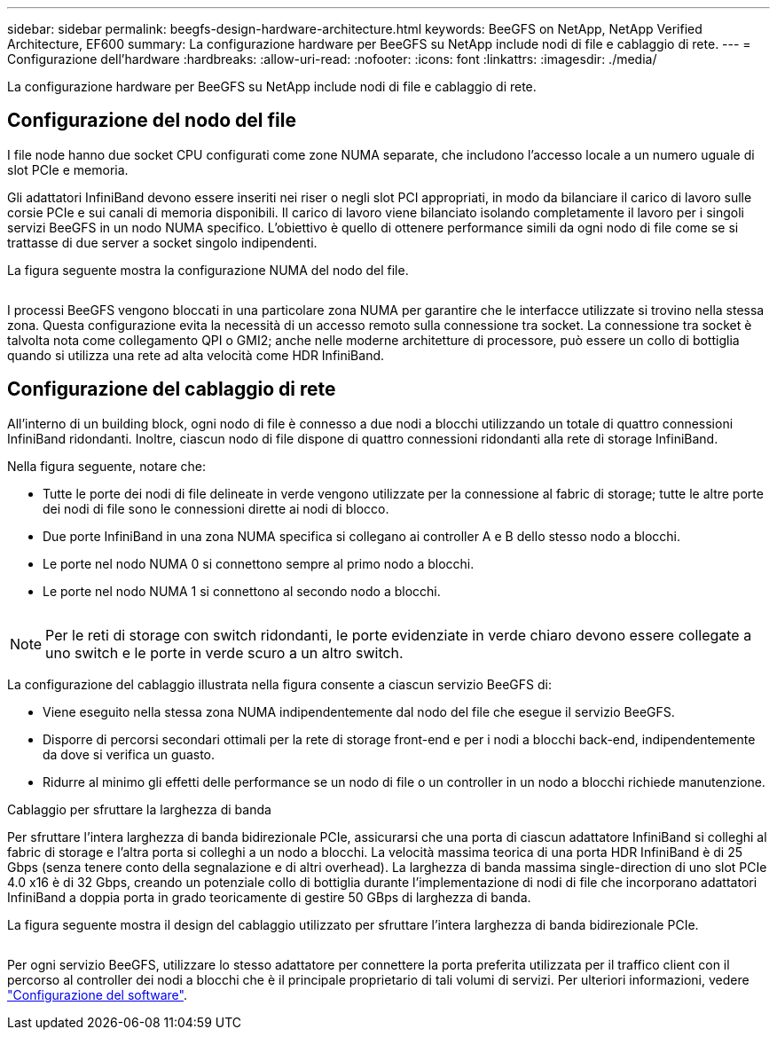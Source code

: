 ---
sidebar: sidebar 
permalink: beegfs-design-hardware-architecture.html 
keywords: BeeGFS on NetApp, NetApp Verified Architecture, EF600 
summary: La configurazione hardware per BeeGFS su NetApp include nodi di file e cablaggio di rete. 
---
= Configurazione dell'hardware
:hardbreaks:
:allow-uri-read: 
:nofooter: 
:icons: font
:linkattrs: 
:imagesdir: ./media/


[role="lead"]
La configurazione hardware per BeeGFS su NetApp include nodi di file e cablaggio di rete.



== Configurazione del nodo del file

I file node hanno due socket CPU configurati come zone NUMA separate, che includono l'accesso locale a un numero uguale di slot PCIe e memoria.

Gli adattatori InfiniBand devono essere inseriti nei riser o negli slot PCI appropriati, in modo da bilanciare il carico di lavoro sulle corsie PCIe e sui canali di memoria disponibili. Il carico di lavoro viene bilanciato isolando completamente il lavoro per i singoli servizi BeeGFS in un nodo NUMA specifico. L'obiettivo è quello di ottenere performance simili da ogni nodo di file come se si trattasse di due server a socket singolo indipendenti.

La figura seguente mostra la configurazione NUMA del nodo del file.

image:../media/beegfs-design-image5-small.png[""]

I processi BeeGFS vengono bloccati in una particolare zona NUMA per garantire che le interfacce utilizzate si trovino nella stessa zona. Questa configurazione evita la necessità di un accesso remoto sulla connessione tra socket. La connessione tra socket è talvolta nota come collegamento QPI o GMI2; anche nelle moderne architetture di processore, può essere un collo di bottiglia quando si utilizza una rete ad alta velocità come HDR InfiniBand.



== Configurazione del cablaggio di rete

All'interno di un building block, ogni nodo di file è connesso a due nodi a blocchi utilizzando un totale di quattro connessioni InfiniBand ridondanti. Inoltre, ciascun nodo di file dispone di quattro connessioni ridondanti alla rete di storage InfiniBand.

Nella figura seguente, notare che:

* Tutte le porte dei nodi di file delineate in verde vengono utilizzate per la connessione al fabric di storage; tutte le altre porte dei nodi di file sono le connessioni dirette ai nodi di blocco.
* Due porte InfiniBand in una zona NUMA specifica si collegano ai controller A e B dello stesso nodo a blocchi.
* Le porte nel nodo NUMA 0 si connettono sempre al primo nodo a blocchi.
* Le porte nel nodo NUMA 1 si connettono al secondo nodo a blocchi.


image:../media/beegfs-design-image6.png[""]


NOTE: Per le reti di storage con switch ridondanti, le porte evidenziate in verde chiaro devono essere collegate a uno switch e le porte in verde scuro a un altro switch.

La configurazione del cablaggio illustrata nella figura consente a ciascun servizio BeeGFS di:

* Viene eseguito nella stessa zona NUMA indipendentemente dal nodo del file che esegue il servizio BeeGFS.
* Disporre di percorsi secondari ottimali per la rete di storage front-end e per i nodi a blocchi back-end, indipendentemente da dove si verifica un guasto.
* Ridurre al minimo gli effetti delle performance se un nodo di file o un controller in un nodo a blocchi richiede manutenzione.


.Cablaggio per sfruttare la larghezza di banda
Per sfruttare l'intera larghezza di banda bidirezionale PCIe, assicurarsi che una porta di ciascun adattatore InfiniBand si colleghi al fabric di storage e l'altra porta si colleghi a un nodo a blocchi. La velocità massima teorica di una porta HDR InfiniBand è di 25 Gbps (senza tenere conto della segnalazione e di altri overhead). La larghezza di banda massima single-direction di uno slot PCIe 4.0 x16 è di 32 Gbps, creando un potenziale collo di bottiglia durante l'implementazione di nodi di file che incorporano adattatori InfiniBand a doppia porta in grado teoricamente di gestire 50 GBps di larghezza di banda.

La figura seguente mostra il design del cablaggio utilizzato per sfruttare l'intera larghezza di banda bidirezionale PCIe.

image:../media/beegfs-design-image7.png[""]

Per ogni servizio BeeGFS, utilizzare lo stesso adattatore per connettere la porta preferita utilizzata per il traffico client con il percorso al controller dei nodi a blocchi che è il principale proprietario di tali volumi di servizi. Per ulteriori informazioni, vedere link:beegfs-design-software-architecture.html["Configurazione del software"].

